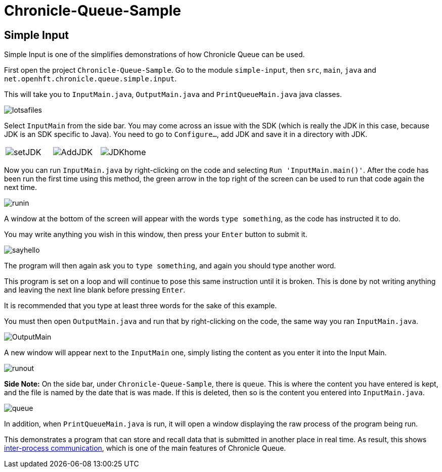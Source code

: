 = Chronicle-Queue-Sample
:imagesdir: ../images

== Simple Input

Simple Input is one of the simplifies demonstrations of how Chronicle Queue can be used.

First open the project `Chronicle-Queue-Sample`.
Go to the module `simple-input`, then `src`, `main`, `java` and `net.openhft.chronicle.queue.simple.input`.

This will take you to `InputMain.java`, `OutputMain.java` and `PrintQueueMain.java` java classes.

image::lotsafiles.png[]

Select `InputMain` from the side bar.
You may come across an issue with the SDK (which is really the JDK in this case, because JDK is an SDK specific to Java).
You need to go to `Configure...`, add JDK and save it in a directory with JDK.

[frame="none"]
|====
| image:setJDK.png[] | image:AddJDK.png[] | image:JDKhome.png[]
|====

Now you can run `InputMain.java` by right-clicking on the code and selecting `Run 'InputMain.main()'`.
After the code has been run the first time using this method, the green arrow in the top right of the screen can be used to run that code again the next time.

image::runin.png[]

A window at the bottom of the screen will appear with the words `type something`, as the code has instructed it to do.

You may write anything you wish in this window, then press your `Enter` button to submit it.

image::sayhello.png[]

The program will then again ask you to `type something`, and again you should type another word.

This program is set on a loop and will continue to pose this same instruction until it is broken.
This is done by not writing anything and leaving the next line blank before pressing `Enter`.

It is recommended that you type at least three words for the sake of this example.

You must then open `OutputMain.java` and run that by right-clicking on the code, the same way you ran `InputMain.java`.

image::OutputMain.png[]

A new window will appear next to the `InputMain` one, simply listing the content as you enter it into the Input Main.

image::runout.png[]

*Side Note:* On the side bar, under `Chronicle-Queue-Sample`, there is `queue`.
This is where the content you have entered is kept, and the file is named by the date that is was made.
If this is deleted, then so is the content you entered into `InputMain.java`.

image::queue.png[]

In addition, when `PrintQueueMain.java` is run, it will open a window displaying the raw process of the program being run.

This demonstrates a program that can store and recall data that is submitted in another place in real time.
As result, this shows https://en.wikipedia.org/wiki/Inter-process_communication[inter-process communication], which is one of the main features of Chronicle Queue.

